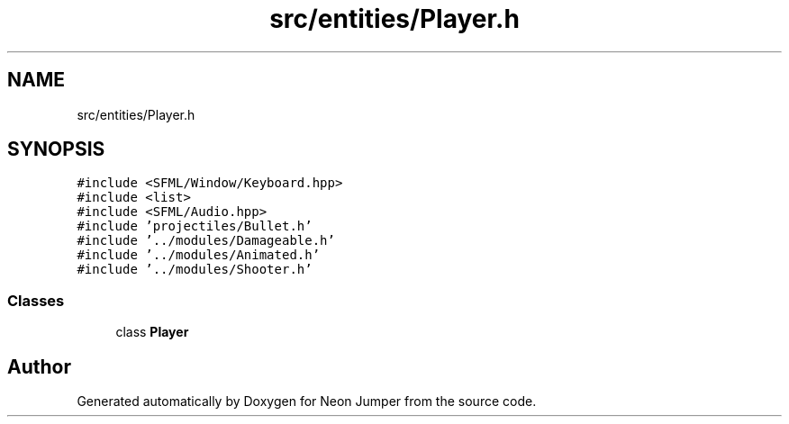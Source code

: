 .TH "src/entities/Player.h" 3 "Fri Jan 21 2022" "Neon Jumper" \" -*- nroff -*-
.ad l
.nh
.SH NAME
src/entities/Player.h
.SH SYNOPSIS
.br
.PP
\fC#include <SFML/Window/Keyboard\&.hpp>\fP
.br
\fC#include <list>\fP
.br
\fC#include <SFML/Audio\&.hpp>\fP
.br
\fC#include 'projectiles/Bullet\&.h'\fP
.br
\fC#include '\&.\&./modules/Damageable\&.h'\fP
.br
\fC#include '\&.\&./modules/Animated\&.h'\fP
.br
\fC#include '\&.\&./modules/Shooter\&.h'\fP
.br

.SS "Classes"

.in +1c
.ti -1c
.RI "class \fBPlayer\fP"
.br
.in -1c
.SH "Author"
.PP 
Generated automatically by Doxygen for Neon Jumper from the source code\&.
